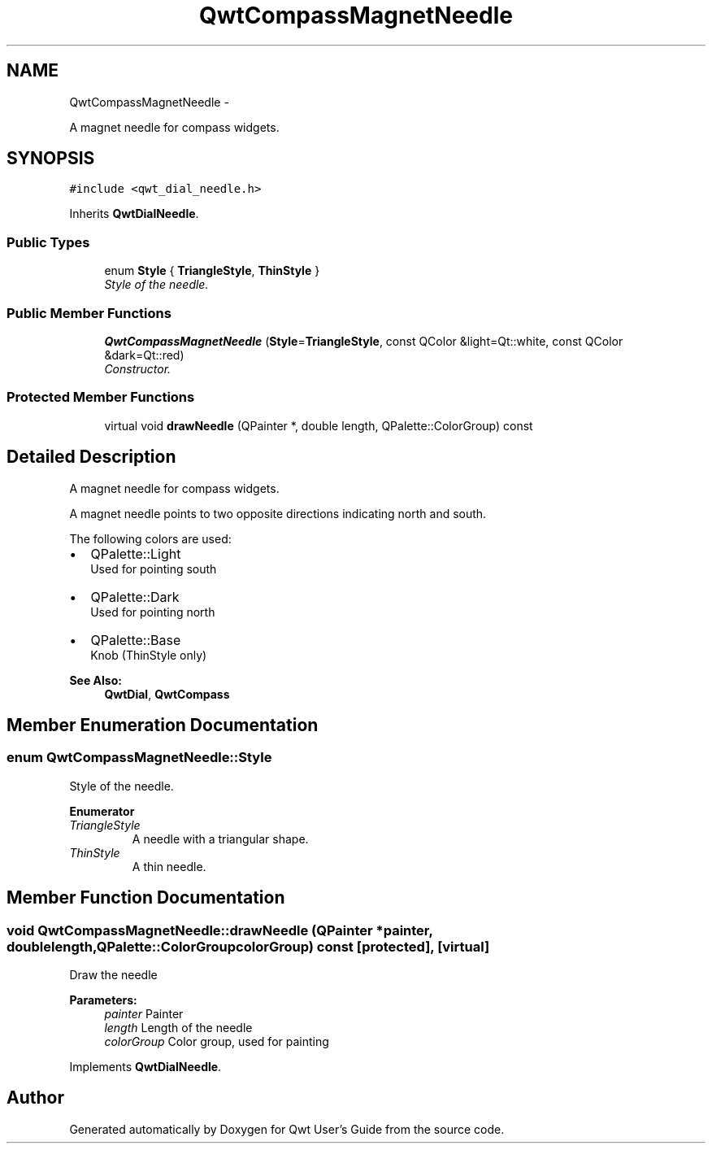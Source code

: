 .TH "QwtCompassMagnetNeedle" 3 "Thu May 30 2013" "Version 6.1.0" "Qwt User's Guide" \" -*- nroff -*-
.ad l
.nh
.SH NAME
QwtCompassMagnetNeedle \- 
.PP
A magnet needle for compass widgets\&.  

.SH SYNOPSIS
.br
.PP
.PP
\fC#include <qwt_dial_needle\&.h>\fP
.PP
Inherits \fBQwtDialNeedle\fP\&.
.SS "Public Types"

.in +1c
.ti -1c
.RI "enum \fBStyle\fP { \fBTriangleStyle\fP, \fBThinStyle\fP }"
.br
.RI "\fIStyle of the needle\&. \fP"
.in -1c
.SS "Public Member Functions"

.in +1c
.ti -1c
.RI "\fBQwtCompassMagnetNeedle\fP (\fBStyle\fP=\fBTriangleStyle\fP, const QColor &light=Qt::white, const QColor &dark=Qt::red)"
.br
.RI "\fIConstructor\&. \fP"
.in -1c
.SS "Protected Member Functions"

.in +1c
.ti -1c
.RI "virtual void \fBdrawNeedle\fP (QPainter *, double length, QPalette::ColorGroup) const "
.br
.in -1c
.SH "Detailed Description"
.PP 
A magnet needle for compass widgets\&. 

A magnet needle points to two opposite directions indicating north and south\&.
.PP
The following colors are used:
.IP "\(bu" 2
QPalette::Light
.br
 Used for pointing south
.IP "\(bu" 2
QPalette::Dark
.br
 Used for pointing north
.IP "\(bu" 2
QPalette::Base
.br
 Knob (ThinStyle only)
.PP
.PP
\fBSee Also:\fP
.RS 4
\fBQwtDial\fP, \fBQwtCompass\fP 
.RE
.PP

.SH "Member Enumeration Documentation"
.PP 
.SS "enum \fBQwtCompassMagnetNeedle::Style\fP"

.PP
Style of the needle\&. 
.PP
\fBEnumerator\fP
.in +1c
.TP
\fB\fITriangleStyle \fP\fP
A needle with a triangular shape\&. 
.TP
\fB\fIThinStyle \fP\fP
A thin needle\&. 
.SH "Member Function Documentation"
.PP 
.SS "void QwtCompassMagnetNeedle::drawNeedle (QPainter *painter, doublelength, QPalette::ColorGroupcolorGroup) const\fC [protected]\fP, \fC [virtual]\fP"
Draw the needle
.PP
\fBParameters:\fP
.RS 4
\fIpainter\fP Painter 
.br
\fIlength\fP Length of the needle 
.br
\fIcolorGroup\fP Color group, used for painting 
.RE
.PP

.PP
Implements \fBQwtDialNeedle\fP\&.

.SH "Author"
.PP 
Generated automatically by Doxygen for Qwt User's Guide from the source code\&.
